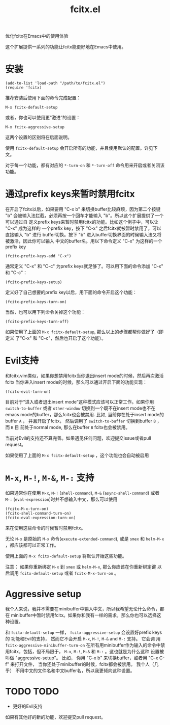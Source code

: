 #+TITLE: fcitx.el
优化fcitx在Emacs中的使用体验

这个扩展提供一系列的功能让fcitx能更好地在Emacs中使用。

* 安装
  : (add-to-list 'load-path "/path/to/fcitx.el")
  : (require 'fcitx)
  
  推荐安装后使用下面的命令完成配置：
  : M-x fcitx-default-setup
  
  或者，你也可以使用更“激进”的设置：
  : M-x fcitx-aggressive-setup

  这两个设置的区别将在后面说明。
  
  使用 =fcitx-default-setup= 会开启所有的功能，并且使用默认的配置。详见下文。

  对于每一个功能，都有对应的 =*-turn-on= 和 =*-turn-off= 命令用来开启或者关闭该
  功能。

* 通过prefix keys来暂时禁用fcitx
  在开启了fcitx以后，如果要用 "C-x b" 来切换buffer比较麻烦，因为第二个按键 "b"
  会被输入法拦截，必须再按一个回车才能输入 "b"。所以这个扩展提供了一个可以通过自
  定义prefix keys来暂时禁用fcitx的功能。比如这个例子中，可以让 "C-x" 成为这样的
  一个prefix key，按下 "C-x" 之后fcitx就被暂时禁用了，可以直接输入 "b" 进行
  buffer切换。按下 "b" 进入buffer切换界面的时候输入法又将被激活，因此你可以输入
  中文的buffer名。用以下命令定义 "C-x" 为这样的一个prefix key
  : (fcitx-prefix-keys-add "C-x")

  通常定义 "C-x" 和 "C-c" 为prefix keys就足够了。可以用下面的命令添加 "C-x" 和
  "C-c"：
  : (fcitx-prefix-keys-setup)


  定义好了自己想要的prefix key以后，用下面的命令开启这个功能：
  : (fcitx-prefix-keys-turn-on)

  当然，也可以用下列命令关掉这个功能：
  : (fcitx-prefix-keys-turn-off)

  如果使用了上面的 =M-x fcitx-default-setup=, 那么以上的步骤都帮你做好了（即定义
  了"C-x" 和 "C-c"，然后也开启了这个功能）。

* Evil支持
  和fcitx.vim类似，如果你想禁用fcitx当你退出insert mode的时候，然后再次激活fcitx
  当你进入insert mode的时候，那么可以通过开启下面的功能实现：
  : (fcitx-evil-turn-on)

  目前对于“进入或者退出insert mode”这种模式应该可以正常工作。如果你用
  =switch-to-buffer= 或者 =other-window= 切换到一个既不在insert mode也不在emacs
  mode的buffer，那么fcitx也会被禁用. 比如, 当前你在处于insert mode的buffer =A=
  ， 并且开启了fcitx， 然后调用了 =switch-to-buffer= 切换到buffer =B= ， 而 =B= 目
  前处于normal mode, 那么在buffer =B= fcitx也会被禁用。

  当前对Evil的支持还不算完善。如果遇见任何问题，欢迎提交issue或者pull request。
  
  如果使用了上面的 =M-x fcitx-default-setup= ，这个功能也会自动被启用
* =M-x=, =M-!=, =M-&=, =M-:= 支持
  如果通常你在使用 =M-x=, =M-!= (=shell-command=), =M-&= (=async-shell-command=)
  或者 =M-:= (=eval-expression=)时并不想输入中文，那么可以使用
  : (fcitx-M-x-turn-on)
  : (fcitx-shell-command-turn-on)
  : (fcitx-eval-expression-turn-on)
  来在使用这些命令的时候暂时禁用fcitx。

  无论 =M-x= 是原始的 =M-x= 命令(=execute-extended-command=), 或是 =smex= 和
  =helm-M-x= ，都应该都可以正常工作。

  使用上面的 =M-x fcitx-default-setup= 将默认开始这些功能。

  注意： 如果你重新绑定 =M-x= 到 =smex= 或 =helm-M-x=, 那么你应该在你重新绑定键
  以后调用 =fcitx-default-setup= 或者 =fcitx-M-x-turn-on= 。

* Aggressive setup
  我个人来说，我并不需要在minibuffer中输入中文，所以我希望无论什么命令，都在
  minibuffer中暂时禁用fcitx。如果你和我有一样的需求，那么你也可以选择这种设置。

  和 =fcitx-default-setup= 一样， =fcitx-aggressive-setup= 会设置好prefix keys的
  功能和Evil的支持， 然而它不会开启 =M-x=, =M-!=, =M-&= and =M-:= 支持。 它会调
  用 =fcitx-aggressive-minibuffer-turn-on= 在所有用minibuffer作为输入的命令中禁
  用fcitx，包括，但不局限于， =M-x=, =M-!=, =M-&= 和 =M-:= 。这也就是为什么这种
  设置被叫做 "aggressive-setup"。 比如， 你用 "C-x b" 来切换buffer，或者用 "C-x
  C-f" 来打开文件， 当你还处于minibuffer的时候，fcitx都会被禁用。 我个人（几乎）
  不用中文的文件名和中文buffer名，所以我更倾向这种设置。
  
* TODO TODO
  - 更好的Evil支持

  如果有其他好的新的功能，欢迎提交pull request。
